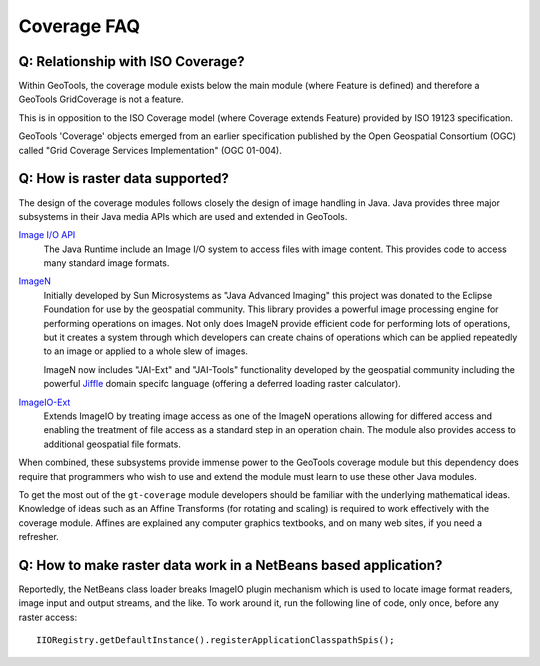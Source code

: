 Coverage FAQ
------------

Q: Relationship with ISO Coverage?
^^^^^^^^^^^^^^^^^^^^^^^^^^^^^^^^^^

Within GeoTools, the coverage module exists below the main module (where Feature is defined) and therefore a GeoTools GridCoverage is not a feature.

This is in opposition to the ISO Coverage model (where Coverage extends Feature) provided by ISO 19123 specification.

GeoTools 'Coverage' objects emerged from an earlier specification published by the Open Geospatial Consortium (OGC) called "Grid Coverage Services Implementation" (OGC 01-004).

Q: How is raster data supported?
^^^^^^^^^^^^^^^^^^^^^^^^^^^^^^^^

The design of the coverage modules follows closely the design of image handling in Java. Java provides three major subsystems in their Java media APIs which are used and extended in GeoTools.

`Image I/O API <https://docs.oracle.com/javase/1.5.0/docs/guide/imageio/>`__
  The Java Runtime include an Image I/O system to access files with image content. This provides code to access many
  standard image formats.
  
`ImageN <https://eclipse-imagen.github.io/imagen/>`__
  Initially developed by Sun Microsystems as "Java Advanced Imaging" this project was donated to the Eclipse Foundation
  for use by the geospatial community. This library provides a powerful image processing engine for performing operations on images.
  Not only does ImageN provide efficient code for performing lots of operations, but it creates a system through which developers can create
  chains of operations which can be applied repeatedly to an image or applied to a whole slew of images.

  ImageN now includes "JAI-Ext" and "JAI-Tools" functionality developed by the geospatial community
  including the powerful `Jiffle <https://eclipse-imagen.github.io/imagen/guide/jiffle/>`__ domain specifc language (offering a deferred loading raster calculator).

`ImageIO-Ext <https://github.com/geosolutions-it/imageio-ext>`__
  Extends ImageIO by treating image access as one of the ImageN operations allowing for differed access and enabling the treatment
  of file access as a standard step in an operation chain. The module also provides access to additional geospatial file formats.

When combined, these subsystems provide immense power to the GeoTools coverage module but this dependency does require that programmers who wish to use and extend the module must learn to use these other Java modules.

To get the most out of the ``gt-coverage`` module developers should be familiar with the underlying mathematical ideas. Knowledge of ideas such as an Affine Transforms (for rotating and scaling) is required to work effectively with the coverage module. Affines are explained any computer graphics textbooks, and on many web sites, if you need a refresher.

Q: How to make raster data work in a NetBeans based application?
^^^^^^^^^^^^^^^^^^^^^^^^^^^^^^^^^^^^^^^^^^^^^^^^^^^^^^^^^^^^^^^^

Reportedly, the NetBeans class loader breaks ImageIO plugin mechanism which is used
to locate image format readers, image input and output streams, and the like.
To work around it, run the following line of code, only once, before any raster
access::
  
  IIORegistry.getDefaultInstance().registerApplicationClasspathSpis();
